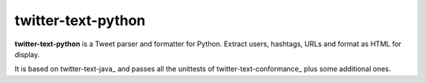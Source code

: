 twitter-text-python
===================

**twitter-text-python** is a Tweet parser and formatter for Python. Extract users, hashtags, URLs and format as HTML for display.

It is based on twitter-text-java_ and passes all the unittests of 
twitter-text-conformance_ plus some additional ones.

